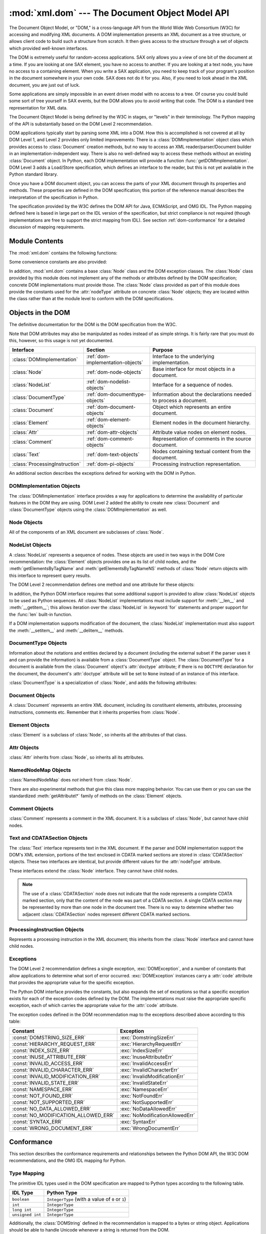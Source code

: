 
:mod:`xml.dom` --- The Document Object Model API
================================================

.. module:: xml.dom
   :synopsis: Document Object Model API for Python.
.. sectionauthor:: Paul Prescod <paul@prescod.net>
.. sectionauthor:: Martin v. Löwis <martin@v.loewis.de>


The Document Object Model, or "DOM," is a cross-language API from the World Wide
Web Consortium (W3C) for accessing and modifying XML documents.  A DOM
implementation presents an XML document as a tree structure, or allows client
code to build such a structure from scratch.  It then gives access to the
structure through a set of objects which provided well-known interfaces.

The DOM is extremely useful for random-access applications.  SAX only allows you
a view of one bit of the document at a time.  If you are looking at one SAX
element, you have no access to another.  If you are looking at a text node, you
have no access to a containing element. When you write a SAX application, you
need to keep track of your program's position in the document somewhere in your
own code.  SAX does not do it for you.  Also, if you need to look ahead in the
XML document, you are just out of luck.

Some applications are simply impossible in an event driven model with no access
to a tree.  Of course you could build some sort of tree yourself in SAX events,
but the DOM allows you to avoid writing that code.  The DOM is a standard tree
representation for XML data.

The Document Object Model is being defined by the W3C in stages, or "levels" in
their terminology.  The Python mapping of the API is substantially based on the
DOM Level 2 recommendation.

.. XXX PyXML is dead...
.. The mapping of the Level 3 specification, currently
   only available in draft form, is being developed by the `Python XML Special
   Interest Group <http://www.python.org/sigs/xml-sig/>`_ as part of the `PyXML
   package <http://pyxml.sourceforge.net/>`_.  Refer to the documentation bundled
   with that package for information on the current state of DOM Level 3 support.

.. What if your needs are somewhere between SAX and the DOM?  Perhaps
   you cannot afford to load the entire tree in memory but you find the
   SAX model somewhat cumbersome and low-level.  There is also a module
   called xml.dom.pulldom that allows you to build trees of only the
   parts of a document that you need structured access to.  It also has
   features that allow you to find your way around the DOM.
   See http://www.prescod.net/python/pulldom

DOM applications typically start by parsing some XML into a DOM.  How this is
accomplished is not covered at all by DOM Level 1, and Level 2 provides only
limited improvements: There is a :class:`DOMImplementation` object class which
provides access to :class:`Document` creation methods, but no way to access an
XML reader/parser/Document builder in an implementation-independent way. There
is also no well-defined way to access these methods without an existing
:class:`Document` object.  In Python, each DOM implementation will provide a
function :func:`getDOMImplementation`. DOM Level 3 adds a Load/Store
specification, which defines an interface to the reader, but this is not yet
available in the Python standard library.

Once you have a DOM document object, you can access the parts of your XML
document through its properties and methods.  These properties are defined in
the DOM specification; this portion of the reference manual describes the
interpretation of the specification in Python.

The specification provided by the W3C defines the DOM API for Java, ECMAScript,
and OMG IDL.  The Python mapping defined here is based in large part on the IDL
version of the specification, but strict compliance is not required (though
implementations are free to support the strict mapping from IDL).  See section
:ref:`dom-conformance` for a detailed discussion of mapping requirements.


.. seealso::

   `Document Object Model (DOM) Level 2 Specification <http://www.w3.org/TR/DOM-Level-2-Core/>`_
      The W3C recommendation upon which the Python DOM API is based.

   `Document Object Model (DOM) Level 1 Specification <http://www.w3.org/TR/REC-DOM-Level-1/>`_
      The W3C recommendation for the DOM supported by :mod:`xml.dom.minidom`.

   `Python Language Mapping Specification <http://www.omg.org/docs/formal/02-11-05.pdf>`_
      This specifies the mapping from OMG IDL to Python.


Module Contents
---------------

The :mod:`xml.dom` contains the following functions:


.. function:: registerDOMImplementation(name, factory)

   Register the *factory* function with the name *name*.  The factory function
   should return an object which implements the :class:`DOMImplementation`
   interface.  The factory function can return the same object every time, or a new
   one for each call, as appropriate for the specific implementation (e.g. if that
   implementation supports some customization).


.. function:: getDOMImplementation([name[, features]])

   Return a suitable DOM implementation. The *name* is either well-known, the
   module name of a DOM implementation, or ``None``. If it is not ``None``, imports
   the corresponding module and returns a :class:`DOMImplementation` object if the
   import succeeds.  If no name is given, and if the environment variable
   :envvar:`PYTHON_DOM` is set, this variable is used to find the implementation.

   If name is not given, this examines the available implementations to find one
   with the required feature set.  If no implementation can be found, raise an
   :exc:`ImportError`.  The features list must be a sequence of ``(feature,
   version)`` pairs which are passed to the :meth:`hasFeature` method on available
   :class:`DOMImplementation` objects.

Some convenience constants are also provided:


.. data:: EMPTY_NAMESPACE

   The value used to indicate that no namespace is associated with a node in the
   DOM.  This is typically found as the :attr:`namespaceURI` of a node, or used as
   the *namespaceURI* parameter to a namespaces-specific method.


.. data:: XML_NAMESPACE

   The namespace URI associated with the reserved prefix ``xml``, as defined by
   `Namespaces in XML <http://www.w3.org/TR/REC-xml-names/>`_ (section 4).


.. data:: XMLNS_NAMESPACE

   The namespace URI for namespace declarations, as defined by `Document Object
   Model (DOM) Level 2 Core Specification
   <http://www.w3.org/TR/DOM-Level-2-Core/core.html>`_ (section 1.1.8).


.. data:: XHTML_NAMESPACE

   The URI of the XHTML namespace as defined by `XHTML 1.0: The Extensible
   HyperText Markup Language <http://www.w3.org/TR/xhtml1/>`_ (section 3.1.1).


In addition, :mod:`xml.dom` contains a base :class:`Node` class and the DOM
exception classes.  The :class:`Node` class provided by this module does not
implement any of the methods or attributes defined by the DOM specification;
concrete DOM implementations must provide those.  The :class:`Node` class
provided as part of this module does provide the constants used for the
:attr:`nodeType` attribute on concrete :class:`Node` objects; they are located
within the class rather than at the module level to conform with the DOM
specifications.

.. Should the Node documentation go here?


.. _dom-objects:

Objects in the DOM
------------------

The definitive documentation for the DOM is the DOM specification from the W3C.

Note that DOM attributes may also be manipulated as nodes instead of as simple
strings.  It is fairly rare that you must do this, however, so this usage is not
yet documented.

+--------------------------------+-----------------------------------+---------------------------------+
| Interface                      | Section                           | Purpose                         |
+================================+===================================+=================================+
| :class:`DOMImplementation`     | :ref:`dom-implementation-objects` | Interface to the underlying     |
|                                |                                   | implementation.                 |
+--------------------------------+-----------------------------------+---------------------------------+
| :class:`Node`                  | :ref:`dom-node-objects`           | Base interface for most objects |
|                                |                                   | in a document.                  |
+--------------------------------+-----------------------------------+---------------------------------+
| :class:`NodeList`              | :ref:`dom-nodelist-objects`       | Interface for a sequence of     |
|                                |                                   | nodes.                          |
+--------------------------------+-----------------------------------+---------------------------------+
| :class:`DocumentType`          | :ref:`dom-documenttype-objects`   | Information about the           |
|                                |                                   | declarations needed to process  |
|                                |                                   | a document.                     |
+--------------------------------+-----------------------------------+---------------------------------+
| :class:`Document`              | :ref:`dom-document-objects`       | Object which represents an      |
|                                |                                   | entire document.                |
+--------------------------------+-----------------------------------+---------------------------------+
| :class:`Element`               | :ref:`dom-element-objects`        | Element nodes in the document   |
|                                |                                   | hierarchy.                      |
+--------------------------------+-----------------------------------+---------------------------------+
| :class:`Attr`                  | :ref:`dom-attr-objects`           | Attribute value nodes on        |
|                                |                                   | element nodes.                  |
+--------------------------------+-----------------------------------+---------------------------------+
| :class:`Comment`               | :ref:`dom-comment-objects`        | Representation of comments in   |
|                                |                                   | the source document.            |
+--------------------------------+-----------------------------------+---------------------------------+
| :class:`Text`                  | :ref:`dom-text-objects`           | Nodes containing textual        |
|                                |                                   | content from the document.      |
+--------------------------------+-----------------------------------+---------------------------------+
| :class:`ProcessingInstruction` | :ref:`dom-pi-objects`             | Processing instruction          |
|                                |                                   | representation.                 |
+--------------------------------+-----------------------------------+---------------------------------+

An additional section describes the exceptions defined for working with the DOM
in Python.


.. _dom-implementation-objects:

DOMImplementation Objects
^^^^^^^^^^^^^^^^^^^^^^^^^

The :class:`DOMImplementation` interface provides a way for applications to
determine the availability of particular features in the DOM they are using.
DOM Level 2 added the ability to create new :class:`Document` and
:class:`DocumentType` objects using the :class:`DOMImplementation` as well.


.. method:: DOMImplementation.hasFeature(feature, version)

   Return true if the feature identified by the pair of strings *feature* and
   *version* is implemented.


.. method:: DOMImplementation.createDocument(namespaceUri, qualifiedName, doctype)

   Return a new :class:`Document` object (the root of the DOM), with a child
   :class:`Element` object having the given *namespaceUri* and *qualifiedName*. The
   *doctype* must be a :class:`DocumentType` object created by
   :meth:`createDocumentType`, or ``None``. In the Python DOM API, the first two
   arguments can also be ``None`` in order to indicate that no :class:`Element`
   child is to be created.


.. method:: DOMImplementation.createDocumentType(qualifiedName, publicId, systemId)

   Return a new :class:`DocumentType` object that encapsulates the given
   *qualifiedName*, *publicId*, and *systemId* strings, representing the
   information contained in an XML document type declaration.


.. _dom-node-objects:

Node Objects
^^^^^^^^^^^^

All of the components of an XML document are subclasses of :class:`Node`.


.. attribute:: Node.nodeType

   An integer representing the node type.  Symbolic constants for the types are on
   the :class:`Node` object: :const:`ELEMENT_NODE`, :const:`ATTRIBUTE_NODE`,
   :const:`TEXT_NODE`, :const:`CDATA_SECTION_NODE`, :const:`ENTITY_NODE`,
   :const:`PROCESSING_INSTRUCTION_NODE`, :const:`COMMENT_NODE`,
   :const:`DOCUMENT_NODE`, :const:`DOCUMENT_TYPE_NODE`, :const:`NOTATION_NODE`.
   This is a read-only attribute.


.. attribute:: Node.parentNode

   The parent of the current node, or ``None`` for the document node. The value is
   always a :class:`Node` object or ``None``.  For :class:`Element` nodes, this
   will be the parent element, except for the root element, in which case it will
   be the :class:`Document` object. For :class:`Attr` nodes, this is always
   ``None``. This is a read-only attribute.


.. attribute:: Node.attributes

   A :class:`NamedNodeMap` of attribute objects.  Only elements have actual values
   for this; others provide ``None`` for this attribute. This is a read-only
   attribute.


.. attribute:: Node.previousSibling

   The node that immediately precedes this one with the same parent.  For
   instance the element with an end-tag that comes just before the *self*
   element's start-tag.  Of course, XML documents are made up of more than just
   elements so the previous sibling could be text, a comment, or something else.
   If this node is the first child of the parent, this attribute will be
   ``None``. This is a read-only attribute.


.. attribute:: Node.nextSibling

   The node that immediately follows this one with the same parent.  See also
   :attr:`previousSibling`.  If this is the last child of the parent, this
   attribute will be ``None``. This is a read-only attribute.


.. attribute:: Node.childNodes

   A list of nodes contained within this node. This is a read-only attribute.


.. attribute:: Node.firstChild

   The first child of the node, if there are any, or ``None``. This is a read-only
   attribute.


.. attribute:: Node.lastChild

   The last child of the node, if there are any, or ``None``. This is a read-only
   attribute.


.. attribute:: Node.localName

   The part of the :attr:`tagName` following the colon if there is one, else the
   entire :attr:`tagName`.  The value is a string.


.. attribute:: Node.prefix

   The part of the :attr:`tagName` preceding the colon if there is one, else the
   empty string.  The value is a string, or ``None``


.. attribute:: Node.namespaceURI

   The namespace associated with the element name.  This will be a string or
   ``None``.  This is a read-only attribute.


.. attribute:: Node.nodeName

   This has a different meaning for each node type; see the DOM specification for
   details.  You can always get the information you would get here from another
   property such as the :attr:`tagName` property for elements or the :attr:`name`
   property for attributes. For all node types, the value of this attribute will be
   either a string or ``None``.  This is a read-only attribute.


.. attribute:: Node.nodeValue

   This has a different meaning for each node type; see the DOM specification for
   details.  The situation is similar to that with :attr:`nodeName`.  The value is
   a string or ``None``.


.. method:: Node.hasAttributes()

   Returns true if the node has any attributes.


.. method:: Node.hasChildNodes()

   Returns true if the node has any child nodes.


.. method:: Node.isSameNode(other)

   Returns true if *other* refers to the same node as this node. This is especially
   useful for DOM implementations which use any sort of proxy architecture (because
   more than one object can refer to the same node).

   .. note::

      This is based on a proposed DOM Level 3 API which is still in the "working
      draft" stage, but this particular interface appears uncontroversial.  Changes
      from the W3C will not necessarily affect this method in the Python DOM interface
      (though any new W3C API for this would also be supported).


.. method:: Node.appendChild(newChild)

   Add a new child node to this node at the end of the list of
   children, returning *newChild*. If the node was already in
   in the tree, it is removed first.


.. method:: Node.insertBefore(newChild, refChild)

   Insert a new child node before an existing child.  It must be the case that
   *refChild* is a child of this node; if not, :exc:`ValueError` is raised.
   *newChild* is returned. If *refChild* is ``None``, it inserts *newChild* at the
   end of the children's list.


.. method:: Node.removeChild(oldChild)

   Remove a child node.  *oldChild* must be a child of this node; if not,
   :exc:`ValueError` is raised.  *oldChild* is returned on success.  If *oldChild*
   will not be used further, its :meth:`unlink` method should be called.


.. method:: Node.replaceChild(newChild, oldChild)

   Replace an existing node with a new node. It must be the case that  *oldChild*
   is a child of this node; if not, :exc:`ValueError` is raised.


.. method:: Node.normalize()

   Join adjacent text nodes so that all stretches of text are stored as single
   :class:`Text` instances.  This simplifies processing text from a DOM tree for
   many applications.


.. method:: Node.cloneNode(deep)

   Clone this node.  Setting *deep* means to clone all child nodes as well.  This
   returns the clone.


.. _dom-nodelist-objects:

NodeList Objects
^^^^^^^^^^^^^^^^

A :class:`NodeList` represents a sequence of nodes.  These objects are used in
two ways in the DOM Core recommendation:  the :class:`Element` objects provides
one as its list of child nodes, and the :meth:`getElementsByTagName` and
:meth:`getElementsByTagNameNS` methods of :class:`Node` return objects with this
interface to represent query results.

The DOM Level 2 recommendation defines one method and one attribute for these
objects:


.. method:: NodeList.item(i)

   Return the *i*'th item from the sequence, if there is one, or ``None``.  The
   index *i* is not allowed to be less then zero or greater than or equal to the
   length of the sequence.


.. attribute:: NodeList.length

   The number of nodes in the sequence.

In addition, the Python DOM interface requires that some additional support is
provided to allow :class:`NodeList` objects to be used as Python sequences.  All
:class:`NodeList` implementations must include support for :meth:`__len__` and
:meth:`__getitem__`; this allows iteration over the :class:`NodeList` in
:keyword:`for` statements and proper support for the :func:`len` built-in
function.

If a DOM implementation supports modification of the document, the
:class:`NodeList` implementation must also support the :meth:`__setitem__` and
:meth:`__delitem__` methods.


.. _dom-documenttype-objects:

DocumentType Objects
^^^^^^^^^^^^^^^^^^^^

Information about the notations and entities declared by a document (including
the external subset if the parser uses it and can provide the information) is
available from a :class:`DocumentType` object.  The :class:`DocumentType` for a
document is available from the :class:`Document` object's :attr:`doctype`
attribute; if there is no ``DOCTYPE`` declaration for the document, the
document's :attr:`doctype` attribute will be set to ``None`` instead of an
instance of this interface.

:class:`DocumentType` is a specialization of :class:`Node`, and adds the
following attributes:


.. attribute:: DocumentType.publicId

   The public identifier for the external subset of the document type definition.
   This will be a string or ``None``.


.. attribute:: DocumentType.systemId

   The system identifier for the external subset of the document type definition.
   This will be a URI as a string, or ``None``.


.. attribute:: DocumentType.internalSubset

   A string giving the complete internal subset from the document. This does not
   include the brackets which enclose the subset.  If the document has no internal
   subset, this should be ``None``.


.. attribute:: DocumentType.name

   The name of the root element as given in the ``DOCTYPE`` declaration, if
   present.


.. attribute:: DocumentType.entities

   This is a :class:`NamedNodeMap` giving the definitions of external entities.
   For entity names defined more than once, only the first definition is provided
   (others are ignored as required by the XML recommendation).  This may be
   ``None`` if the information is not provided by the parser, or if no entities are
   defined.


.. attribute:: DocumentType.notations

   This is a :class:`NamedNodeMap` giving the definitions of notations. For
   notation names defined more than once, only the first definition is provided
   (others are ignored as required by the XML recommendation).  This may be
   ``None`` if the information is not provided by the parser, or if no notations
   are defined.


.. _dom-document-objects:

Document Objects
^^^^^^^^^^^^^^^^

A :class:`Document` represents an entire XML document, including its constituent
elements, attributes, processing instructions, comments etc.  Remember that it
inherits properties from :class:`Node`.


.. attribute:: Document.documentElement

   The one and only root element of the document.


.. method:: Document.createElement(tagName)

   Create and return a new element node.  The element is not inserted into the
   document when it is created.  You need to explicitly insert it with one of the
   other methods such as :meth:`insertBefore` or :meth:`appendChild`.


.. method:: Document.createElementNS(namespaceURI, tagName)

   Create and return a new element with a namespace.  The *tagName* may have a
   prefix.  The element is not inserted into the document when it is created.  You
   need to explicitly insert it with one of the other methods such as
   :meth:`insertBefore` or :meth:`appendChild`.


.. method:: Document.createTextNode(data)

   Create and return a text node containing the data passed as a parameter.  As
   with the other creation methods, this one does not insert the node into the
   tree.


.. method:: Document.createComment(data)

   Create and return a comment node containing the data passed as a parameter.  As
   with the other creation methods, this one does not insert the node into the
   tree.


.. method:: Document.createProcessingInstruction(target, data)

   Create and return a processing instruction node containing the *target* and
   *data* passed as parameters.  As with the other creation methods, this one does
   not insert the node into the tree.


.. method:: Document.createAttribute(name)

   Create and return an attribute node.  This method does not associate the
   attribute node with any particular element.  You must use
   :meth:`setAttributeNode` on the appropriate :class:`Element` object to use the
   newly created attribute instance.


.. method:: Document.createAttributeNS(namespaceURI, qualifiedName)

   Create and return an attribute node with a namespace.  The *tagName* may have a
   prefix.  This method does not associate the attribute node with any particular
   element.  You must use :meth:`setAttributeNode` on the appropriate
   :class:`Element` object to use the newly created attribute instance.


.. method:: Document.getElementsByTagName(tagName)

   Search for all descendants (direct children, children's children, etc.) with a
   particular element type name.


.. method:: Document.getElementsByTagNameNS(namespaceURI, localName)

   Search for all descendants (direct children, children's children, etc.) with a
   particular namespace URI and localname.  The localname is the part of the
   namespace after the prefix.


.. _dom-element-objects:

Element Objects
^^^^^^^^^^^^^^^

:class:`Element` is a subclass of :class:`Node`, so inherits all the attributes
of that class.


.. attribute:: Element.tagName

   The element type name.  In a namespace-using document it may have colons in it.
   The value is a string.


.. method:: Element.getElementsByTagName(tagName)

   Same as equivalent method in the :class:`Document` class.


.. method:: Element.getElementsByTagNameNS(namespaceURI, localName)

   Same as equivalent method in the :class:`Document` class.


.. method:: Element.hasAttribute(name)

   Returns true if the element has an attribute named by *name*.


.. method:: Element.hasAttributeNS(namespaceURI, localName)

   Returns true if the element has an attribute named by *namespaceURI* and
   *localName*.


.. method:: Element.getAttribute(name)

   Return the value of the attribute named by *name* as a string. If no such
   attribute exists, an empty string is returned, as if the attribute had no value.


.. method:: Element.getAttributeNode(attrname)

   Return the :class:`Attr` node for the attribute named by *attrname*.


.. method:: Element.getAttributeNS(namespaceURI, localName)

   Return the value of the attribute named by *namespaceURI* and *localName* as a
   string. If no such attribute exists, an empty string is returned, as if the
   attribute had no value.


.. method:: Element.getAttributeNodeNS(namespaceURI, localName)

   Return an attribute value as a node, given a *namespaceURI* and *localName*.


.. method:: Element.removeAttribute(name)

   Remove an attribute by name.  If there is no matching attribute, a
   :exc:`NotFoundErr` is raised.


.. method:: Element.removeAttributeNode(oldAttr)

   Remove and return *oldAttr* from the attribute list, if present. If *oldAttr* is
   not present, :exc:`NotFoundErr` is raised.


.. method:: Element.removeAttributeNS(namespaceURI, localName)

   Remove an attribute by name.  Note that it uses a localName, not a qname.  No
   exception is raised if there is no matching attribute.


.. method:: Element.setAttribute(name, value)

   Set an attribute value from a string.


.. method:: Element.setAttributeNode(newAttr)

   Add a new attribute node to the element, replacing an existing attribute if
   necessary if the :attr:`name` attribute matches.  If a replacement occurs, the
   old attribute node will be returned.  If *newAttr* is already in use,
   :exc:`InuseAttributeErr` will be raised.


.. method:: Element.setAttributeNodeNS(newAttr)

   Add a new attribute node to the element, replacing an existing attribute if
   necessary if the :attr:`namespaceURI` and :attr:`localName` attributes match.
   If a replacement occurs, the old attribute node will be returned.  If *newAttr*
   is already in use, :exc:`InuseAttributeErr` will be raised.


.. method:: Element.setAttributeNS(namespaceURI, qname, value)

   Set an attribute value from a string, given a *namespaceURI* and a *qname*.
   Note that a qname is the whole attribute name.  This is different than above.


.. _dom-attr-objects:

Attr Objects
^^^^^^^^^^^^

:class:`Attr` inherits from :class:`Node`, so inherits all its attributes.


.. attribute:: Attr.name

   The attribute name.  In a namespace-using document it may have colons in it.


.. attribute:: Attr.localName

   The part of the name following the colon if there is one, else the entire name.
   This is a read-only attribute.


.. attribute:: Attr.prefix

   The part of the name preceding the colon if there is one, else the empty string.


.. _dom-attributelist-objects:

NamedNodeMap Objects
^^^^^^^^^^^^^^^^^^^^

:class:`NamedNodeMap` does *not* inherit from :class:`Node`.


.. attribute:: NamedNodeMap.length

   The length of the attribute list.


.. method:: NamedNodeMap.item(index)

   Return an attribute with a particular index.  The order you get the attributes
   in is arbitrary but will be consistent for the life of a DOM.  Each item is an
   attribute node.  Get its value with the :attr:`value` attribute.

There are also experimental methods that give this class more mapping behavior.
You can use them or you can use the standardized :meth:`getAttribute\*` family
of methods on the :class:`Element` objects.


.. _dom-comment-objects:

Comment Objects
^^^^^^^^^^^^^^^

:class:`Comment` represents a comment in the XML document.  It is a subclass of
:class:`Node`, but cannot have child nodes.


.. attribute:: Comment.data

   The content of the comment as a string.  The attribute contains all characters
   between the leading ``<!-``\ ``-`` and trailing ``-``\ ``->``, but does not
   include them.


.. _dom-text-objects:

Text and CDATASection Objects
^^^^^^^^^^^^^^^^^^^^^^^^^^^^^

The :class:`Text` interface represents text in the XML document.  If the parser
and DOM implementation support the DOM's XML extension, portions of the text
enclosed in CDATA marked sections are stored in :class:`CDATASection` objects.
These two interfaces are identical, but provide different values for the
:attr:`nodeType` attribute.

These interfaces extend the :class:`Node` interface.  They cannot have child
nodes.


.. attribute:: Text.data

   The content of the text node as a string.

.. note::

   The use of a :class:`CDATASection` node does not indicate that the node
   represents a complete CDATA marked section, only that the content of the node
   was part of a CDATA section.  A single CDATA section may be represented by more
   than one node in the document tree.  There is no way to determine whether two
   adjacent :class:`CDATASection` nodes represent different CDATA marked sections.


.. _dom-pi-objects:

ProcessingInstruction Objects
^^^^^^^^^^^^^^^^^^^^^^^^^^^^^

Represents a processing instruction in the XML document; this inherits from the
:class:`Node` interface and cannot have child nodes.


.. attribute:: ProcessingInstruction.target

   The content of the processing instruction up to the first whitespace character.
   This is a read-only attribute.


.. attribute:: ProcessingInstruction.data

   The content of the processing instruction following the first whitespace
   character.


.. _dom-exceptions:

Exceptions
^^^^^^^^^^

The DOM Level 2 recommendation defines a single exception, :exc:`DOMException`,
and a number of constants that allow applications to determine what sort of
error occurred. :exc:`DOMException` instances carry a :attr:`code` attribute
that provides the appropriate value for the specific exception.

The Python DOM interface provides the constants, but also expands the set of
exceptions so that a specific exception exists for each of the exception codes
defined by the DOM.  The implementations must raise the appropriate specific
exception, each of which carries the appropriate value for the :attr:`code`
attribute.


.. exception:: DOMException

   Base exception class used for all specific DOM exceptions.  This exception class
   cannot be directly instantiated.


.. exception:: DomstringSizeErr

   Raised when a specified range of text does not fit into a string. This is not
   known to be used in the Python DOM implementations, but may be received from DOM
   implementations not written in Python.


.. exception:: HierarchyRequestErr

   Raised when an attempt is made to insert a node where the node type is not
   allowed.


.. exception:: IndexSizeErr

   Raised when an index or size parameter to a method is negative or exceeds the
   allowed values.


.. exception:: InuseAttributeErr

   Raised when an attempt is made to insert an :class:`Attr` node that is already
   present elsewhere in the document.


.. exception:: InvalidAccessErr

   Raised if a parameter or an operation is not supported on the underlying object.


.. exception:: InvalidCharacterErr

   This exception is raised when a string parameter contains a character that is
   not permitted in the context it's being used in by the XML 1.0 recommendation.
   For example, attempting to create an :class:`Element` node with a space in the
   element type name will cause this error to be raised.


.. exception:: InvalidModificationErr

   Raised when an attempt is made to modify the type of a node.


.. exception:: InvalidStateErr

   Raised when an attempt is made to use an object that is not defined or is no
   longer usable.


.. exception:: NamespaceErr

   If an attempt is made to change any object in a way that is not permitted with
   regard to the `Namespaces in XML <http://www.w3.org/TR/REC-xml-names/>`_
   recommendation, this exception is raised.


.. exception:: NotFoundErr

   Exception when a node does not exist in the referenced context.  For example,
   :meth:`NamedNodeMap.removeNamedItem` will raise this if the node passed in does
   not exist in the map.


.. exception:: NotSupportedErr

   Raised when the implementation does not support the requested type of object or
   operation.


.. exception:: NoDataAllowedErr

   This is raised if data is specified for a node which does not support data.

   .. XXX  a better explanation is needed!


.. exception:: NoModificationAllowedErr

   Raised on attempts to modify an object where modifications are not allowed (such
   as for read-only nodes).


.. exception:: SyntaxErr

   Raised when an invalid or illegal string is specified.

   .. XXX  how is this different from InvalidCharacterErr?


.. exception:: WrongDocumentErr

   Raised when a node is inserted in a different document than it currently belongs
   to, and the implementation does not support migrating the node from one document
   to the other.

The exception codes defined in the DOM recommendation map to the exceptions
described above according to this table:

+--------------------------------------+---------------------------------+
| Constant                             | Exception                       |
+======================================+=================================+
| :const:`DOMSTRING_SIZE_ERR`          | :exc:`DomstringSizeErr`         |
+--------------------------------------+---------------------------------+
| :const:`HIERARCHY_REQUEST_ERR`       | :exc:`HierarchyRequestErr`      |
+--------------------------------------+---------------------------------+
| :const:`INDEX_SIZE_ERR`              | :exc:`IndexSizeErr`             |
+--------------------------------------+---------------------------------+
| :const:`INUSE_ATTRIBUTE_ERR`         | :exc:`InuseAttributeErr`        |
+--------------------------------------+---------------------------------+
| :const:`INVALID_ACCESS_ERR`          | :exc:`InvalidAccessErr`         |
+--------------------------------------+---------------------------------+
| :const:`INVALID_CHARACTER_ERR`       | :exc:`InvalidCharacterErr`      |
+--------------------------------------+---------------------------------+
| :const:`INVALID_MODIFICATION_ERR`    | :exc:`InvalidModificationErr`   |
+--------------------------------------+---------------------------------+
| :const:`INVALID_STATE_ERR`           | :exc:`InvalidStateErr`          |
+--------------------------------------+---------------------------------+
| :const:`NAMESPACE_ERR`               | :exc:`NamespaceErr`             |
+--------------------------------------+---------------------------------+
| :const:`NOT_FOUND_ERR`               | :exc:`NotFoundErr`              |
+--------------------------------------+---------------------------------+
| :const:`NOT_SUPPORTED_ERR`           | :exc:`NotSupportedErr`          |
+--------------------------------------+---------------------------------+
| :const:`NO_DATA_ALLOWED_ERR`         | :exc:`NoDataAllowedErr`         |
+--------------------------------------+---------------------------------+
| :const:`NO_MODIFICATION_ALLOWED_ERR` | :exc:`NoModificationAllowedErr` |
+--------------------------------------+---------------------------------+
| :const:`SYNTAX_ERR`                  | :exc:`SyntaxErr`                |
+--------------------------------------+---------------------------------+
| :const:`WRONG_DOCUMENT_ERR`          | :exc:`WrongDocumentErr`         |
+--------------------------------------+---------------------------------+


.. _dom-conformance:

Conformance
-----------

This section describes the conformance requirements and relationships between
the Python DOM API, the W3C DOM recommendations, and the OMG IDL mapping for
Python.


.. _dom-type-mapping:

Type Mapping
^^^^^^^^^^^^

The primitive IDL types used in the DOM specification are mapped to Python types
according to the following table.

+------------------+-------------------------------------------+
| IDL Type         | Python Type                               |
+==================+===========================================+
| ``boolean``      | ``IntegerType`` (with a value of ``0`` or |
|                  | ``1``)                                    |
+------------------+-------------------------------------------+
| ``int``          | ``IntegerType``                           |
+------------------+-------------------------------------------+
| ``long int``     | ``IntegerType``                           |
+------------------+-------------------------------------------+
| ``unsigned int`` | ``IntegerType``                           |
+------------------+-------------------------------------------+

Additionally, the :class:`DOMString` defined in the recommendation is mapped to
a bytes or string object.  Applications should be able to handle
Unicode whenever a string is returned from the DOM.

The IDL ``null`` value is mapped to ``None``, which may be accepted or
provided by the implementation whenever ``null`` is allowed by the API.


.. _dom-accessor-methods:

Accessor Methods
^^^^^^^^^^^^^^^^

The mapping from OMG IDL to Python defines accessor functions for IDL
``attribute`` declarations in much the way the Java mapping does.
Mapping the IDL declarations ::

   readonly attribute string someValue;
            attribute string anotherValue;

yields three accessor functions:  a "get" method for :attr:`someValue`
(:meth:`_get_someValue`), and "get" and "set" methods for :attr:`anotherValue`
(:meth:`_get_anotherValue` and :meth:`_set_anotherValue`).  The mapping, in
particular, does not require that the IDL attributes are accessible as normal
Python attributes:  ``object.someValue`` is *not* required to work, and may
raise an :exc:`AttributeError`.

The Python DOM API, however, *does* require that normal attribute access work.
This means that the typical surrogates generated by Python IDL compilers are not
likely to work, and wrapper objects may be needed on the client if the DOM
objects are accessed via CORBA. While this does require some additional
consideration for CORBA DOM clients, the implementers with experience using DOM
over CORBA from Python do not consider this a problem.  Attributes that are
declared ``readonly`` may not restrict write access in all DOM
implementations.

In the Python DOM API, accessor functions are not required.  If provided, they
should take the form defined by the Python IDL mapping, but these methods are
considered unnecessary since the attributes are accessible directly from Python.
"Set" accessors should never be provided for ``readonly`` attributes.

The IDL definitions do not fully embody the requirements of the W3C DOM API,
such as the notion of certain objects, such as the return value of
:meth:`getElementsByTagName`, being "live".  The Python DOM API does not require
implementations to enforce such requirements.

